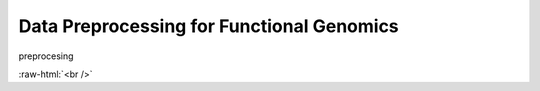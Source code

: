 .. below role allows to use the html syntax, for example :raw-html:`<br />`
.. role:: raw-html(raw)
    :format: html




================================================
Data Preprocessing for Functional Genomics
================================================


preprocesing


.. image:: figures/workflow-proc.png
   			:width: 600px


:raw-html:`<br />`



